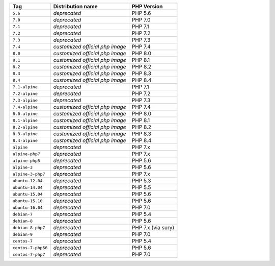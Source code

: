 ====================== =================================== ===============
Tag                    Distribution name                   PHP Version
====================== =================================== ===============
``5.6``                *deprecated*                        PHP 5.6
``7.0``                *deprecated*                        PHP 7.0
``7.1``                *deprecated*                        PHP 7.1
``7.2``                *deprecated*                        PHP 7.2
``7.3``                *deprecated*                        PHP 7.3
``7.4``                *customized official php image*     PHP 7.4
``8.0``                *customized official php image*     PHP 8.0
``8.1``                *customized official php image*     PHP 8.1
``8.2``                *customized official php image*     PHP 8.2
``8.3``                *customized official php image*     PHP 8.3
``8.4``                *customized official php image*     PHP 8.4
``7.1-alpine``         *deprecated*                        PHP 7.1
``7.2-alpine``         *deprecated*                        PHP 7.2
``7.3-alpine``         *deprecated*                        PHP 7.3
``7.4-alpine``         *customized official php image*     PHP 7.4
``8.0-alpine``         *customized official php image*     PHP 8.0
``8.1-alpine``         *customized official php image*     PHP 8.1
``8.2-alpine``         *customized official php image*     PHP 8.2
``8.3-alpine``         *customized official php image*     PHP 8.3
``8.4-alpine``         *customized official php image*     PHP 8.4
``alpine``             *deprecated*                        PHP 7.x
``alpine-php7``        *deprecated*                        PHP 7.x
``alpine-php5``        *deprecated*                        PHP 5.6
``alpine-3``           *deprecated*                        PHP 5.6
``alpine-3-php7``      *deprecated*                        PHP 7.x
``ubuntu-12.04``       *deprecated*                        PHP 5.3
``ubuntu-14.04``       *deprecated*                        PHP 5.5
``ubuntu-15.04``       *deprecated*                        PHP 5.6
``ubuntu-15.10``       *deprecated*                        PHP 5.6
``ubuntu-16.04``       *deprecated*                        PHP 7.0
``debian-7``           *deprecated*                        PHP 5.4
``debian-8``           *deprecated*                        PHP 5.6
``debian-8-php7``      *deprecated*                        PHP 7.x (via sury)
``debian-9``           *deprecated*                        PHP 7.0
``centos-7``           *deprecated*                        PHP 5.4
``centos-7-php56``     *deprecated*                        PHP 5.6
``centos-7-php7``      *deprecated*                        PHP 7.0
====================== =================================== ===============
